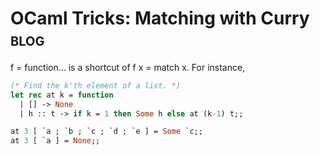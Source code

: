 #+OPTIONS: toc:nil h:4 num:nil

* OCaml Tricks: Matching with Curry                                    :blog:
:PROPERTIES:
:CATEGORY: OCaml
:ON: <2013-05-12 Sun 20:19>
:END:

f = function... is a shortcut of f x = match x. For
instance,

#+BEGIN_SRC ocaml
(* Find the k'th element of a list. *)
let rec at k = function
  | [] -> None
  | h :: t -> if k = 1 then Some h else at (k-1) t;;

at 3 [ `a ; `b ; `c ; `d ; `e ] = Some `c;;
at 3 [ `a ] = None;;
#+END_SRC

